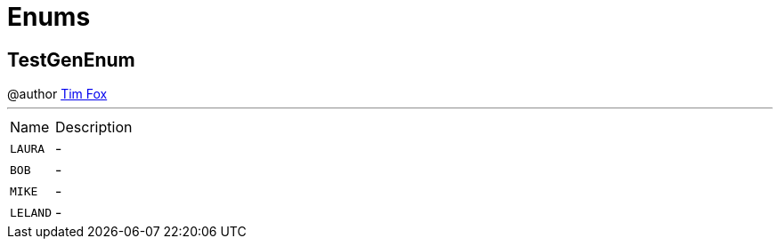 = Enums

[[TestGenEnum]]
== TestGenEnum

++++
 @author <a href="http://tfox.org">Tim Fox</a>
++++
'''

[cols=">25%,75%"]
[frame="topbot"]
|===
^|Name | Description
|[[LAURA]]`LAURA`|-
|[[BOB]]`BOB`|-
|[[MIKE]]`MIKE`|-
|[[LELAND]]`LELAND`|-
|===

